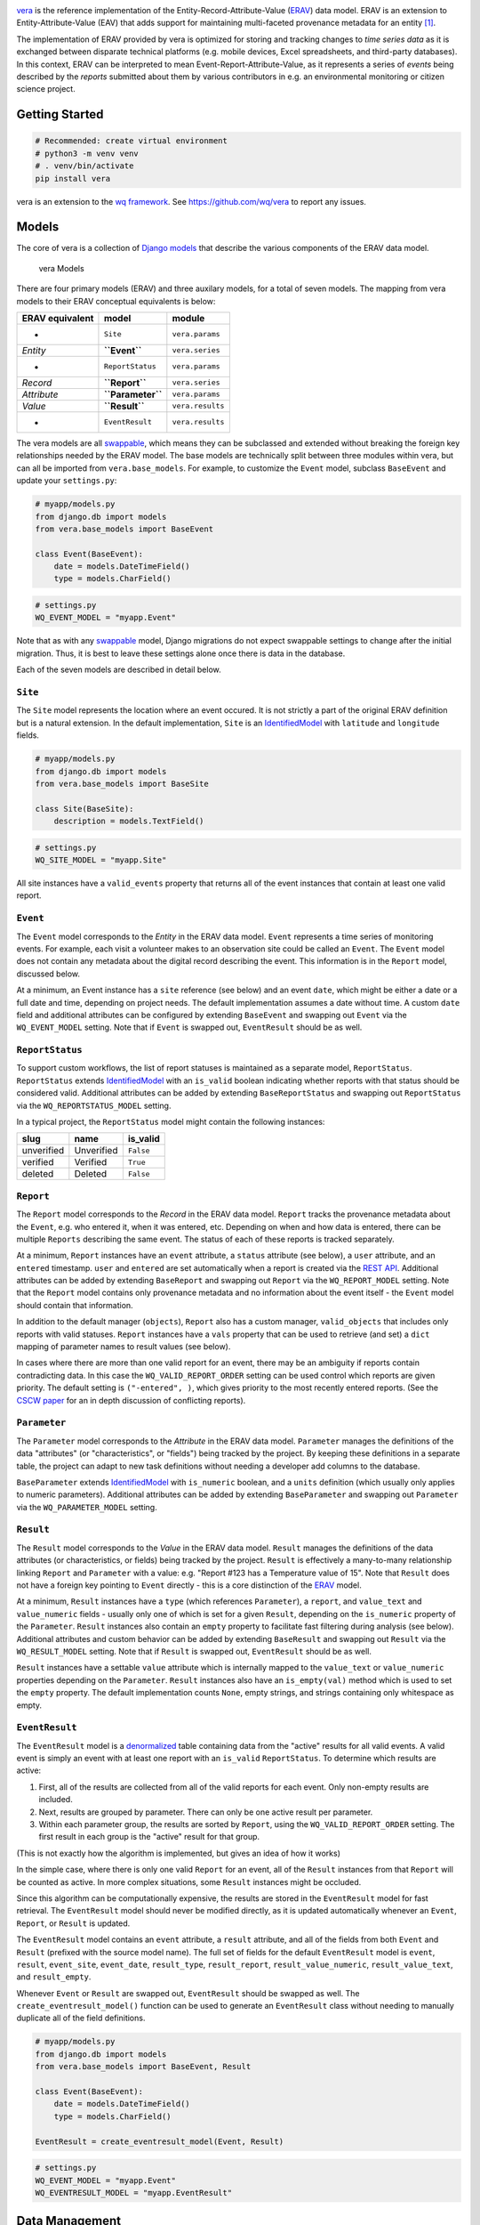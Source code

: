 |vera|

`vera <https://wq.io/vera>`__ is the reference implementation of the Entity-Record-Attribute-Value (`ERAV <https://wq.io/docs/erav>`__) data model. ERAV is an extension to Entity-Attribute-Value (EAV) that adds support for maintaining multi-faceted provenance metadata for an entity  [1]_.

|Latest PyPI Release| |Release Notes| |License| |GitHub Stars| |GitHub Forks| |GitHub Issues|

|Travis Build Status| |Python Support| |Django Support|

The implementation of ERAV provided by vera is optimized for storing and tracking changes to *time series data* as it is exchanged between disparate technical platforms (e.g. mobile devices, Excel spreadsheets, and third-party databases). In this context, ERAV can be interpreted to mean Event-Report-Attribute-Value, as it represents a series of *events* being described by the *reports* submitted about them by various contributors in e.g. an environmental monitoring or citizen science project.

Getting Started
---------------

.. code:: bash

    # Recommended: create virtual environment
    # python3 -m venv venv
    # . venv/bin/activate
    pip install vera

vera is an extension to the `wq framework <https://wq.io/>`__. See https://github.com/wq/vera to report any issues.

Models
------

The core of vera is a collection of `Django models <https://docs.djangoproject.com/en/1.7/topics/db/models/>`__ that describe the various components of the ERAV data model.

.. figure:: https://raw.githubusercontent.com/wq/vera/master/images/vera-models.png
   :alt: vera Models

   vera Models

There are four primary models (ERAV) and three auxilary models, for a total of seven models. The mapping from vera models to their ERAV conceptual equivalents is below:

+-------------------+---------------------+--------------------+
| ERAV equivalent   | model               | module             |
+===================+=====================+====================+
|  -                | ``Site``            | ``vera.params``    |
+-------------------+---------------------+--------------------+
| *Entity*          | **``Event``**       | ``vera.series``    |
+-------------------+---------------------+--------------------+
|  -                | ``ReportStatus``    | ``vera.params``    |
+-------------------+---------------------+--------------------+
| *Record*          | **``Report``**      | ``vera.series``    |
+-------------------+---------------------+--------------------+
| *Attribute*       | **``Parameter``**   | ``vera.params``    |
+-------------------+---------------------+--------------------+
| *Value*           | **``Result``**      | ``vera.results``   |
+-------------------+---------------------+--------------------+
|  -                | ``EventResult``     | ``vera.results``   |
+-------------------+---------------------+--------------------+

The vera models are all `swappable <https://github.com/wq/django-swappable-models>`__, which means they can be subclassed and extended without breaking the foreign key relationships needed by the ERAV model. The base models are technically split between three modules within vera, but can all be imported from ``vera.base_models``. For example, to customize the ``Event`` model, subclass ``BaseEvent`` and update your ``settings.py``:

.. code:: python

    # myapp/models.py
    from django.db import models
    from vera.base_models import BaseEvent

    class Event(BaseEvent):
        date = models.DateTimeField()
        type = models.CharField()

.. code:: python

    # settings.py
    WQ_EVENT_MODEL = "myapp.Event"

Note that as with any `swappable <https://github.com/wq/django-swappable-models>`__ model, Django migrations do not expect swappable settings to change after the initial migration. Thus, it is best to leave these settings alone once there is data in the database.

Each of the seven models are described in detail below.

``Site``
~~~~~~~~

The ``Site`` model represents the location where an event occured. It is not strictly a part of the original ERAV definition but is a natural extension. In the default implementation, ``Site`` is an `IdentifiedModel <https://wq.io/docs/identify>`__ with ``latitude`` and ``longitude`` fields.

.. code:: python

    # myapp/models.py
    from django.db import models
    from vera.base_models import BaseSite

    class Site(BaseSite):
        description = models.TextField()

.. code:: python

    # settings.py
    WQ_SITE_MODEL = "myapp.Site"

All site instances have a ``valid_events`` property that returns all of the event instances that contain at least one valid report.

``Event``
~~~~~~~~~

The ``Event`` model corresponds to the *Entity* in the ERAV data model. ``Event`` represents a time series of monitoring events. For example, each visit a volunteer makes to an observation site could be called an ``Event``. The ``Event`` model does not contain any metadata about the digital record describing the event. This information is in the ``Report`` model, discussed below.

At a minimum, an Event instance has a ``site`` reference (see below) and an event ``date``, which might be either a date or a full date and time, depending on project needs. The default implementation assumes a date without time. A custom ``date`` field and additional attributes can be configured by extending ``BaseEvent`` and swapping out ``Event`` via the ``WQ_EVENT_MODEL`` setting. Note that if ``Event`` is swapped out, ``EventResult`` should be as well.

``ReportStatus``
~~~~~~~~~~~~~~~~

To support custom workflows, the list of report statuses is maintained as a separate model, ``ReportStatus``. ``ReportStatus`` extends `IdentifiedModel <https://wq.io/docs/identify>`__ with an ``is_valid`` boolean indicating whether reports with that status should be considered valid. Additional attributes can be added by extending ``BaseReportStatus`` and swapping out ``ReportStatus`` via the ``WQ_REPORTSTATUS_MODEL`` setting.

In a typical project, the ``ReportStatus`` model might contain the following instances:

+--------------+--------------+-------------+
| slug         | name         | is\_valid   |
+==============+==============+=============+
| unverified   | Unverified   | ``False``   |
+--------------+--------------+-------------+
| verified     | Verified     | ``True``    |
+--------------+--------------+-------------+
| deleted      | Deleted      | ``False``   |
+--------------+--------------+-------------+

``Report``
~~~~~~~~~~

The ``Report`` model corresponds to the *Record* in the ERAV data model. ``Report`` tracks the provenance metadata about the ``Event``, e.g. who entered it, when it was entered, etc. Depending on when and how data is entered, there can be multiple ``Reports`` describing the same event. The status of each of these reports is tracked separately.

At a minimum, ``Report`` instances have an ``event`` attribute, a ``status`` attribute (see below), a ``user`` attribute, and an ``entered`` timestamp. ``user`` and ``entered`` are set automatically when a report is created via the `REST API <https://wq.io/docs/about-rest>`__. Additional attributes can be added by extending ``BaseReport`` and swapping out ``Report`` via the ``WQ_REPORT_MODEL`` setting. Note that the ``Report`` model contains only provenance metadata and no information about the event itself - the ``Event`` model should contain that information.

In addition to the default manager (``objects``), ``Report`` also has a custom manager, ``valid_objects`` that includes only reports with valid statuses. ``Report`` instances have a ``vals`` property that can be used to retrieve (and set) a ``dict`` mapping of parameter names to result values (see below).

In cases where there are more than one valid report for an event, there may be an ambiguity if reports contain contradicting data. In this case the ``WQ_VALID_REPORT_ORDER`` setting can be used control which reports are given priority. The default setting is ``("-entered", )``, which gives priority to the most recently entered reports. (See the `CSCW paper <https://wq.io/research/provenance>`__ for an in depth discussion of conflicting reports).

``Parameter``
~~~~~~~~~~~~~

The ``Parameter`` model corresponds to the *Attribute* in the ERAV data model. ``Parameter`` manages the definitions of the data "attributes" (or "characteristics", or "fields") being tracked by the project. By keeping these definitions in a separate table, the project can adapt to new task definitions without needing a developer add columns to the database.

``BaseParameter`` extends `IdentifiedModel <https://wq.io/docs/identify>`__ with ``is_numeric`` boolean, and a ``units`` definition (which usually only applies to numeric parameters). Additional attributes can be added by extending ``BaseParameter`` and swapping out ``Parameter`` via the ``WQ_PARAMETER_MODEL`` setting.

``Result``
~~~~~~~~~~

The ``Result`` model corresponds to the *Value* in the ERAV data model. ``Result`` manages the definitions of the data attributes (or characteristics, or fields) being tracked by the project. ``Result`` is effectively a many-to-many relationship linking ``Report`` and ``Parameter`` with a value: e.g. "Report #123 has a Temperature value of 15". Note that ``Result`` does not have a foreign key pointing to ``Event`` directly - this is a core distinction of the `ERAV <https://wq.io/docs/erav>`__ model.

At a minimum, ``Result`` instances have a ``type`` (which references ``Parameter``), a ``report``, and ``value_text`` and ``value_numeric`` fields - usually only one of which is set for a given ``Result``, depending on the ``is_numeric`` property of the ``Parameter``. ``Result`` instances also contain an ``empty`` property to facilitate fast filtering during analysis (see below). Additional attributes and custom behavior can be added by extending ``BaseResult`` and swapping out ``Result`` via the ``WQ_RESULT_MODEL`` setting. Note that if ``Result`` is swapped out, ``EventResult`` should be as well.

``Result`` instances have a settable ``value`` attribute which is internally mapped to the ``value_text`` or ``value_numeric`` properties depending on the ``Parameter``. ``Result`` instances also have an ``is_empty(val)`` method which is used to set the ``empty`` property. The default implementation counts ``None``, empty strings, and strings containing only whitespace as empty.

``EventResult``
~~~~~~~~~~~~~~~

The ``EventResult`` model is a `denormalized <http://en.wikipedia.org/wiki/Denormalization>`__ table containing data from the "active" results for all valid events. A valid event is simply an event with at least one report with an ``is_valid`` ``ReportStatus``. To determine which results are active:

1. First, all of the results are collected from all of the valid reports for each event. Only non-empty results are included.
2. Next, results are grouped by parameter. There can only be one active result per parameter.
3. Within each parameter group, the results are sorted by ``Report``, using the ``WQ_VALID_REPORT_ORDER`` setting. The first result in each group is the "active" result for that group.

(This is not exactly how the algorithm is implemented, but gives an idea of how it works)

In the simple case, where there is only one valid ``Report`` for an event, all of the ``Result`` instances from that ``Report`` will be counted as active. In more complex situations, some ``Result`` instances might be occluded.

Since this algorithm can be computationally expensive, the results are stored in the ``EventResult`` model for fast retrieval. The ``EventResult`` model should never be modified directly, as it is updated automatically whenever an ``Event``, ``Report``, or ``Result`` is updated.

The ``EventResult`` model contains an ``event`` attribute, a ``result`` attribute, and all of the fields from both ``Event`` and ``Result`` (prefixed with the source model name). The full set of fields for the default ``EventResult`` model is ``event``, ``result``, ``event_site``, ``event_date``, ``result_type``, ``result_report``, ``result_value_numeric``, ``result_value_text``, and ``result_empty``.

Whenever ``Event`` or ``Result`` are swapped out, ``EventResult`` should be swapped as well. The ``create_eventresult_model()`` function can be used to generate an ``EventResult`` class without needing to manually duplicate all of the field definitions.

.. code:: python

    # myapp/models.py
    from django.db import models
    from vera.base_models import BaseEvent, Result

    class Event(BaseEvent):
        date = models.DateTimeField()
        type = models.CharField()
        
    EventResult = create_eventresult_model(Event, Result)

.. code:: python

    # settings.py
    WQ_EVENT_MODEL = "myapp.Event"
    WQ_EVENTRESULT_MODEL = "myapp.EventResult"

Data Management
---------------

Data Entry
~~~~~~~~~~

vera is designed for use with the `wq framework <https://wq.io/>`__, which can automatically generate offline-capable data entry forms for the ``Site``, ``Parameter``, ``ReportStatus``, and ``Report`` models. The ``Event``, ``Result``, and ``EventResult`` models are not meant to be edited directly, as they are populated when a ``Report`` form is submitted. The default ``report_edit`` template can be customized for a more compact layout. For example, see the `Try WQ report\_edit template <https://github.com/powered-by-wq/try.wq.io/blob/master/templates/report_edit.html>`__ and the `wqxwq report\_edit template <https://github.com/heigeo/wqxwq/blob/master/wqxwq/mustache/report_edit.html>`__.

Bulk Data Import
~~~~~~~~~~~~~~~~

vera includes built-in support for importing data from Excel and other spreadsheet formats via the `Django Data Wizard <https://github.com/wq/django-data-wizard>`__. Four default wizard templates (serializers) are provided, as shown in the screenshot below.

.. figure:: https://raw.githubusercontent.com/wq/django-data-wizard/master/images/00-serializers.png
   :alt: Serializer Choices: Site Metadata, Parameter Metadata, Report Series, and Result Series

   Serializer Choices: Site Metadata, Parameter Metadata, Report Series, and Result Series

Both the Report Series and Result Series serializers are used to import timeseries data (simultaniously populating the Event, Report, and Result tables). The difference between Report Series and Result Series is that the former assumes parameter names are listed as columns across the top of the spreadsheet (as in the screenshot below), while the latter assumes each row lists a single parameter and a single result.

.. figure:: https://raw.githubusercontent.com/wq/django-data-wizard/master/images/02-columns.png
   :alt: Report Series column mapping

   Report Series column mapping

Bulk Export and Interactive Charting
~~~~~~~~~~~~~~~~~~~~~~~~~~~~~~~~~~~~

vera also ships with an `EventResultSerializer <https://github.com/wq/vera/blob/master/vera/results/serializers.py>`__ and views that leverage `Django REST Pandas <https://github.com/wq/django-rest-pandas>`__' charting serializers. This makes it possible to quickly generate d3.js charts from the ``EventResult`` table via `wq/chartapp.js <https://wq.io/docs/chart-js>`__ or the underlying modules (`wq/chart.js <https://wq.io/docs/chart-js>`__ and `wq/pandas.js <https://wq.io/docs/pandas-js>`__). The provided ``TimeSeriesView``, ``ScatterView``, and ``BoxPlotView`` implement `identify <https://wq.io/docs/identify>`__ URL filtering, meaning you can filter by ``Site`` and/or ``Parameter`` by adding additional slugs to the URL.

For example, with the following URL configuration:

.. code:: python

    # myproject/urls.py
    from vera.results.views import TimeSeriesView

    urlpatterns = [
        url(r'^data/(?P<ids>[^\.]+)/timeseries$', cls.as_view())
    ]

The following requests would be possible:

+------------+----------------+
| URL Path   | Output         |
+============+================+
| ``/data/st | HTML table and |
| ream1/temp | interactive    |
| /timeserie | `wq/chartapp.j |
| s``        | s <https://wq. |
|            | io/docs/chart- |
|            | js>`__         |
|            | chart showing  |
|            | EventResult    |
|            | values for the |
|            | Parameter      |
|            | ``"temp"`` at  |
|            | the Site       |
|            | ``"stream1"``  |
+------------+----------------+
| ``/data/st | CSV export of  |
| ream1/temp | the same       |
| /timeserie |                |
| s.csv``    |                |
+------------+----------------+
| ``/data/st | CSV export for |
| ream1/lake | all values     |
| 2/timeseri | from Sites     |
| es.csv``   | ``"stream1"``  |
|            | and            |
|            | ``"lake2"``    |
+------------+----------------+

.. [1]
   Sheppard, S. Andrew, Andrea Wiggins, and Loren Terveen. "`Capturing Quality: Retaining Provenance for Curated Volunteer Monitoring Data <https://wq.io/research/provenance>`__." In Proceedings of the 17th ACM conference on Computer Supported Cooperative Work & Social Computing (CSCW 2014), pp. 1234-1245. ACM, 2014.

.. |vera| image:: https://raw.github.com/wq/wq/master/images/256/vera.png
   :target: https://wq.io/vera
.. |Latest PyPI Release| image:: https://img.shields.io/pypi/v/vera.svg
   :target: https://pypi.python.org/pypi/vera
.. |Release Notes| image:: https://img.shields.io/github/release/wq/vera.svg
   :target: https://github.com/wq/vera/releases
.. |License| image:: https://img.shields.io/pypi/l/vera.svg
   :target: https://wq.io/license
.. |GitHub Stars| image:: https://img.shields.io/github/stars/wq/vera.svg
   :target: https://github.com/wq/vera/stargazers
.. |GitHub Forks| image:: https://img.shields.io/github/forks/wq/vera.svg
   :target: https://github.com/wq/vera/network
.. |GitHub Issues| image:: https://img.shields.io/github/issues/wq/vera.svg
   :target: https://github.com/wq/vera/issues
.. |Travis Build Status| image:: https://img.shields.io/travis/wq/vera.svg
   :target: https://travis-ci.org/wq/vera
.. |Python Support| image:: https://img.shields.io/pypi/pyversions/vera.svg
   :target: https://pypi.python.org/pypi/vera
.. |Django Support| image:: https://img.shields.io/badge/Django-1.8%2C%201.10%2C%201.11-blue.svg
   :target: https://pypi.python.org/pypi/vera
